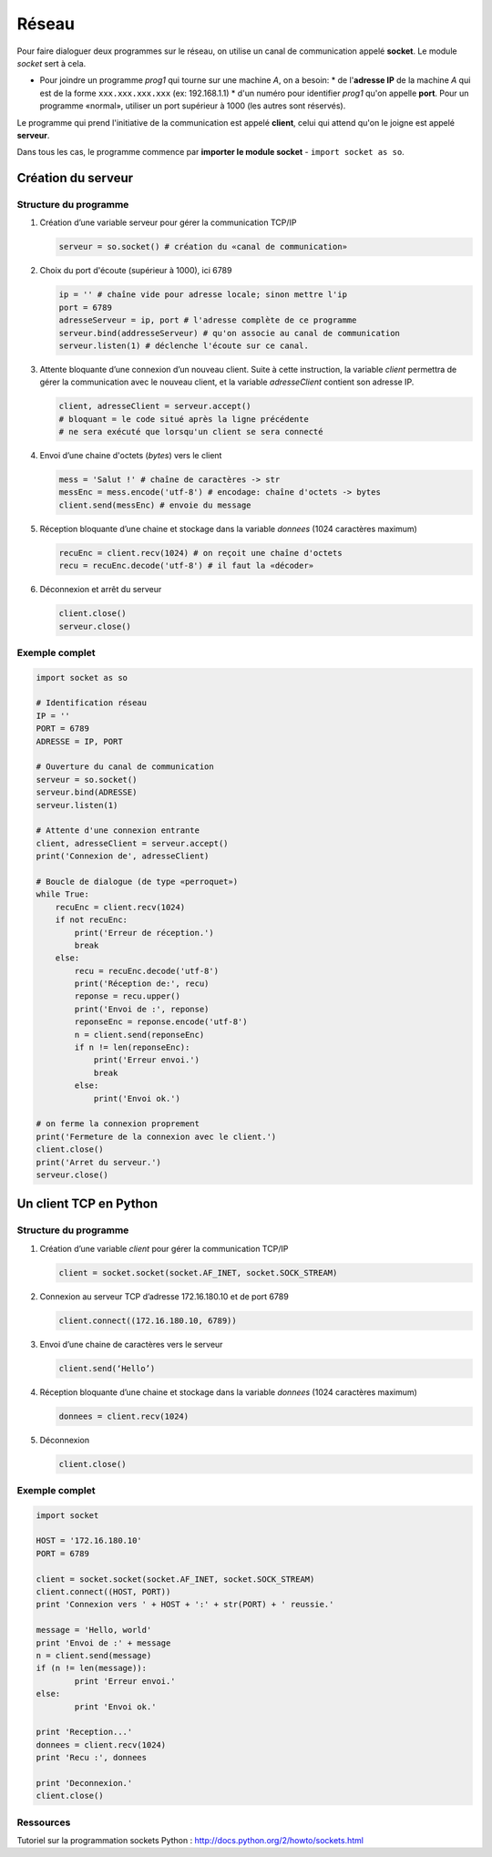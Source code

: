 ﻿******
Réseau
******

Pour faire dialoguer deux programmes sur le réseau, on utilise un canal de communication appelé **socket**. Le module *socket* sert à cela.

* Pour joindre un programme *prog1* qui tourne sur une machine *A*, on a besoin:
  * de l'**adresse IP** de la machine *A* qui est de la forme ``xxx.xxx.xxx.xxx`` (ex: 192.168.1.1)
  * d'un numéro pour identifier *prog1* qu'on appelle **port**. Pour un programme «normal», utiliser un port supérieur à 1000 (les autres sont réservés).

Le programme qui prend l'initiative de la communication est appelé **client**, celui qui attend qu'on le joigne est appelé **serveur**.

Dans tous les cas, le programme commence par **importer le module socket** - ``import socket as so``.
  
Création du serveur
===================

Structure du programme
----------------------

1. Création d’une variable serveur pour gérer la communication TCP/IP

   .. code-block :: python

           serveur = so.socket() # création du «canal de communication»

2. Choix du port d'écoute (supérieur à 1000), ici 6789

   .. code-block :: python

           ip = '' # chaîne vide pour adresse locale; sinon mettre l'ip
           port = 6789
           adresseServeur = ip, port # l'adresse complète de ce programme
           serveur.bind(addresseServeur) # qu'on associe au canal de communication
           serveur.listen(1) # déclenche l'écoute sur ce canal.
	
3. Attente bloquante d’une connexion d’un nouveau client. Suite à cette instruction, la variable *client* permettra de gérer la communication avec le nouveau client, et la variable *adresseClient* contient son adresse IP.

   .. code-block :: python

           client, adresseClient = serveur.accept()
           # bloquant = le code situé après la ligne précédente 
           # ne sera exécuté que lorsqu'un client se sera connecté
	
4. Envoi d’une chaine d'octets (*bytes*) vers le client

   .. code-block :: python

           mess = 'Salut !' # chaîne de caractères -> str
           messEnc = mess.encode('utf-8') # encodage: chaîne d'octets -> bytes
           client.send(messEnc) # envoie du message
	
5. Réception bloquante d’une chaine et stockage dans la variable *donnees* (1024 caractères maximum)

   .. code-block :: python

           recuEnc = client.recv(1024) # on reçoit une chaîne d'octets
           recu = recuEnc.decode('utf-8') # il faut la «décoder»
	
6. Déconnexion et arrêt du serveur

   .. code-block :: python

           client.close()
           serveur.close()
	
Exemple complet
---------------

.. code-block :: python

        import socket as so

        # Identification réseau
        IP = ''
        PORT = 6789
        ADRESSE = IP, PORT

        # Ouverture du canal de communication 
        serveur = so.socket()
        serveur.bind(ADRESSE)
        serveur.listen(1)

        # Attente d'une connexion entrante
        client, adresseClient = serveur.accept()
        print('Connexion de', adresseClient)

        # Boucle de dialogue (de type «perroquet»)
        while True:
            recuEnc = client.recv(1024)
            if not recuEnc:
                print('Erreur de réception.')
                break
            else:
                recu = recuEnc.decode('utf-8')
                print('Réception de:', recu)
                reponse = recu.upper()
                print('Envoi de :', reponse)
                reponseEnc = reponse.encode('utf-8')
                n = client.send(reponseEnc)
                if n != len(reponseEnc):
                    print('Erreur envoi.')
                    break
                else:
                    print('Envoi ok.')

        # on ferme la connexion proprement
        print('Fermeture de la connexion avec le client.')
        client.close()
        print('Arret du serveur.')
        serveur.close()

Un client TCP en Python
=======================

Structure du programme
----------------------

1. Création d’une variable *client* pour gérer la communication TCP/IP

   .. code-block :: python

           client = socket.socket(socket.AF_INET, socket.SOCK_STREAM)
	
2. Connexion au serveur TCP d’adresse 172.16.180.10 et de port 6789

   .. code-block :: python

           client.connect((172.16.180.10, 6789))
	
3. Envoi d’une chaine de caractères vers le serveur

   .. code-block :: python

           client.send(‘Hello’)

4. Réception bloquante d’une chaine et stockage dans la variable *donnees* (1024 caractères maximum)

   .. code-block :: python

           donnees = client.recv(1024)
	
5. Déconnexion

   .. code-block :: python

           client.close()
	
Exemple complet
---------------

.. code-block :: python

	import socket

	HOST = '172.16.180.10'
	PORT = 6789       

	client = socket.socket(socket.AF_INET, socket.SOCK_STREAM)
	client.connect((HOST, PORT))
	print 'Connexion vers ' + HOST + ':' + str(PORT) + ' reussie.'

	message = 'Hello, world'
	print 'Envoi de :' + message
	n = client.send(message)
	if (n != len(message)):
		print 'Erreur envoi.'
	else:
		print 'Envoi ok.'

	print 'Reception...'
	donnees = client.recv(1024)
	print 'Recu :', donnees

	print 'Deconnexion.'
	client.close()

Ressources
----------

Tutoriel sur la programmation sockets Python : http://docs.python.org/2/howto/sockets.html



